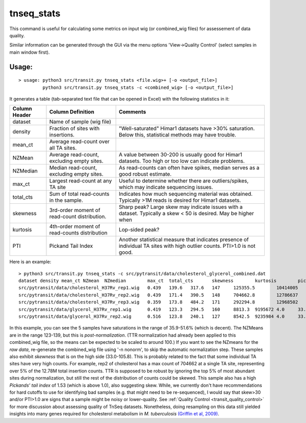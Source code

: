 .. _tnseq_stats:

tnseq_stats
========

This command is useful for calculating some metrics on input wig (or
combined_wig files) for assessement of data quality.

Similar information can be generated through the GUI via
the menu options 'View->Quality Control' (select samples in main window first).

Usage:
------

::

  > usage: python3 src/transit.py tnseq_stats <file.wig>+ [-o <output_file>]
           python3 src/transit.py tnseq_stats -c <combined_wig> [-o <output_file>]


It generates a table (tab-separated text file that can be opened in Excel) with the following statistics in it:

=============  ==============================================  =============================================================================================================
Column Header  Column Definition                                 Comments
=============  ==============================================  =============================================================================================================
dataset        Name of sample (wig file)
density        Fraction of sites with insertions.              "Well-saturated" Himar1 datasets have >30% saturation. Below this, statistical methods may have trouble.
mean_ct        Average read-count over all TA sites.
NZMean         Average read-count, excluding empty sites.       A value between 30-200 is usually good for Himar1 datasets. Too high or too low can indicate problems.
NZMedian       Median read-count, excluding empty sites.        As read-counts can often have spikes, median serves as a good robust estimate.
max_ct         Largest read-count at any TA site                Useful to determine whether there are outliers/spikes, which may indicate sequencing issues.
total_cts      Sum of total read-counts in the sample.          Indicates how much sequencing material was obtained. Typically >1M reads is desired for Himar1 datasets.
skewness       3rd-order moment of read-count distribution.     Sharp peak? Large skew may indicate issues with a dataset. Typically a skew < 50 is desired. May be higher when
kurtosis       4th-order moment of read-counts distribution     Lop-sided peak?
PTI            Pickand Tail Index                               Another statistical measure that indicates presence of individual TA sites with high outlier counts. PTI>1.0 is not good.
=============  ==============================================  =============================================================================================================



Here is an example:

::

  > python3 src/transit.py tnseq_stats -c src/pytransit/data/cholesterol_glycerol_combined.dat
  dataset density mean_ct NZmean  NZmedian        max_ct  total_cts       skewness        kurtosis        pickands_tail_index
  src/pytransit/data/cholesterol_H37Rv_rep1.wig   0.439   139.6   317.6   147     125355.5        10414005        54.8    4237.7  0.973
  src/pytransit/data/cholesterol_H37Rv_rep2.wig   0.439   171.4   390.5   148     704662.8        12786637        105.8   14216.2 1.529
  src/pytransit/data/cholesterol_H37Rv_rep3.wig   0.359   173.8   484.2   171     292294.8        12968502        42.2    2328.0  1.584
  src/pytransit/data/glycerol_H37Rv_rep1.wig      0.419   123.3   294.5   160     8813.3  9195672 4.0     33.0    0.184
  src/pytransit/data/glycerol_H37Rv_rep2.wig      0.516   123.8   240.1   127     8542.5  9235984 4.0     33.5    0.152


In this example, you can see the 5 samples have saturations in the
range of 35.9-51.6% (which is decent).  The NZMeans are in the range
123-139, but this is *post-normalization*.  (TTR normalization had
already been applied to this combined_wig file, so the means can be
expected to be scaled to around 100.)  If you want to see the NZmeans
for the *raw data*, re-generate the combined_wig file using '-n
nonorm', to skip the automatic normalization step.  These samples also
exhibit *skewness* that is on the high side (33.0-105.8).  This is
probably related to the fact that some individual TA sites have very
high counts.  For example, rep2 of cholesterol has a max count of
704662 at a single TA site, representing over 5% of the 12.78M total
insertion counts.  TTR is supposed to be robust by ignoring the top 5%
of most abundant sites during normalization, but still the rest of the
distribution of counts could be skewed.  This sample also has a high
*Pickands' tail index* of 1.53 (which is above 1.0), also suggesting
skew.  While, we currently don't have recommendations for hard cutoffs
to use for identifying bad samples (e.g. that might need to be
re-sequenced), I would say that skew>30 and/or PTI>1.0 are signs that
a sample might be noisy or lower-quality.  See :ref:`Quality Control
<transit_quality_control>` for more discussion about assessing quality
of TnSeq datasets.  Nonetheless, doing resampling on this data still
yielded insights into many genes required for cholesterol metabolism
in *M. tuberculosis* `(Griffin et al, 2009)
<https://pubmed.ncbi.nlm.nih.gov/21980284/>`_. 
